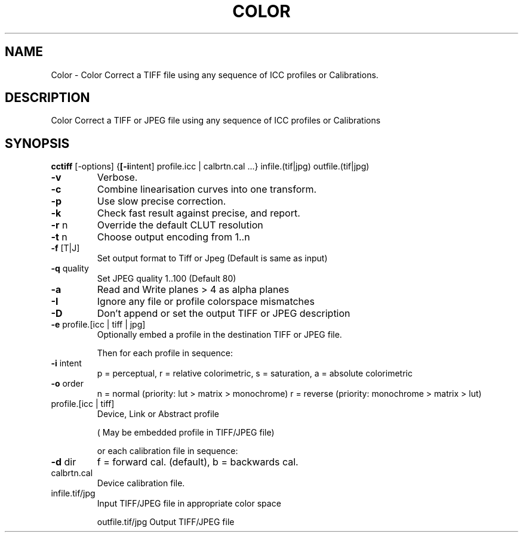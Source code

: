 .\" DO NOT MODIFY THIS FILE!  It was generated by help2man 1.44.1.
.TH COLOR "1" "September 2014" "cctiff" "User Commands"
.SH NAME
Color \- Color Correct a TIFF file using any sequence of ICC profiles or Calibrations.
.SH DESCRIPTION
Color Correct a TIFF or JPEG file using any sequence of ICC profiles or Calibrations
.SH SYNOPSIS
.B cctiff
.RB [\-options]\ { [\-i intent]\ profile.icc\ |\ calbrtn.cal\ ...}\ infile.(tif|jpg)\ outfile.(tif|jpg)
.TP
\fB\-v\fR
Verbose.
.TP
\fB\-c\fR
Combine linearisation curves into one transform.
.TP
\fB\-p\fR
Use slow precise correction.
.TP
\fB\-k\fR
Check fast result against precise, and report.
.TP
\fB\-r\fR n
Override the default CLUT resolution
.TP
\fB\-t\fR n
Choose output encoding from 1..n
.TP
\fB\-f\fR [T|J]
Set output format to Tiff or Jpeg (Default is same as input)
.TP
\fB\-q\fR quality
Set JPEG quality 1..100 (Default 80)
.TP
\fB\-a\fR
Read and Write planes > 4 as alpha planes
.TP
\fB\-I\fR
Ignore any file or profile colorspace mismatches
.TP
\fB\-D\fR
Don't append or set the output TIFF or JPEG description
.TP
\fB\-e\fR profile.[icc | tiff | jpg]
Optionally embed a profile in the destination TIFF or JPEG file.
.IP
Then for each profile in sequence:
.TP
\fB\-i\fR intent
p = perceptual, r = relative colorimetric,
s = saturation, a = absolute colorimetric
.TP
\fB\-o\fR order
n = normal (priority: lut > matrix > monochrome)
r = reverse (priority: monochrome > matrix > lut)
.TP
profile.[icc | tiff]
Device, Link or Abstract profile
.IP
( May be embedded profile in TIFF/JPEG file)
.IP
or each calibration file in sequence:
.TP
\fB\-d\fR dir
f = forward cal. (default), b = backwards cal.
.TP
calbrtn.cal
Device calibration file.
.TP
infile.tif/jpg
Input TIFF/JPEG file in appropriate color space
.IP
outfile.tif/jpg Output TIFF/JPEG file
